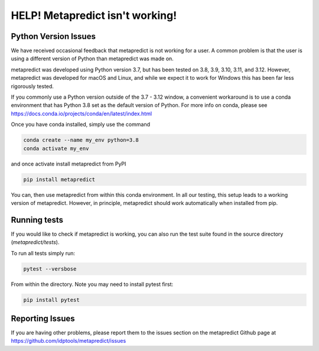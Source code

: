 HELP! Metapredict isn't working!
=================================

Python Version Issues
----------------------

We have received occasional feedback that metapredict is not working for a user. A common problem is that the user is using a different version of Python than metapredict was made on. 

metapredict was developed using Python version 3.7, but has been tested on 3.8, 3.9, 3.10, 3.11, and 3.12. However, metapredict was developed for macOS and Linux, and while we expect it to work for Windows this has been far less rigorously tested.

If you commonly use a Python version outside of the 3.7 - 3.12 window, a convenient workaround is to use a conda environment that has Python 3.8 set as the default version of Python. For more info on conda, please see https://docs.conda.io/projects/conda/en/latest/index.html

Once you have conda installed, simply use the command 

.. code-block:: bash

	conda create --name my_env python=3.8
	conda activate my_env

and once activate install metapredict from PyPI

.. code-block:: bash

	pip install metapredict

You can, then use metapredict from within this conda environment. In all our testing, this setup leads to a working version of metapredict. However, in principle, metapredict should work automatically when installed from pip.

Running tests
----------------------
If you would like to check if metapredict is working, you can also run the test suite found in the source directory (`metapredict/tests`).

To run all tests simply run:

.. code-block:: bash

	pytest --versbose
	
From within the directory. Note you may need to install pytest first:

.. code-block:: bash

	pip install pytest


Reporting Issues
-----------------

If you are having other problems, please report them to the issues section on the metapredict Github page at
https://github.com/idptools/metapredict/issues
